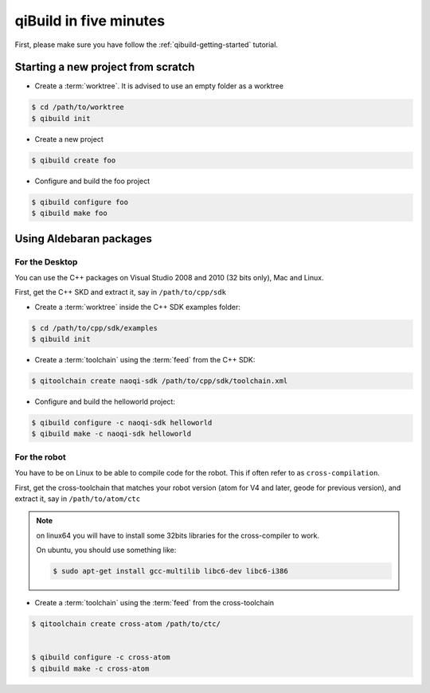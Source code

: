 .. _qibuild-in-five-minutes:

qiBuild in five minutes
=======================

First, please make sure you have follow the :ref:`qibuild-getting-started`
tutorial.

Starting a new project from scratch
------------------------------------

* Create a :term:`worktree`. It is advised to use an empty folder as
  a worktree

.. code-block:: console

    $ cd /path/to/worktree
    $ qibuild init

* Create a new project

.. code-block:: console

    $ qibuild create foo


* Configure and build the foo project

.. code-block:: console

    $ qibuild configure foo
    $ qibuild make foo


.. _qibuild-using-aldebaran-packages:

Using Aldebaran packages
-------------------------


For the Desktop
+++++++++++++++

You can use the C++ packages on Visual Studio 2008 and 2010 (32 bits only),
Mac and Linux.

First, get the C++ SKD and extract it, say in ``/path/to/cpp/sdk``

* Create a :term:`worktree` inside the C++ SDK examples folder:

.. code-block:: console

    $ cd /path/to/cpp/sdk/examples
    $ qibuild init


* Create a :term:`toolchain` using the :term:`feed` from the C++ SDK:

.. code-block:: console

    $ qitoolchain create naoqi-sdk /path/to/cpp/sdk/toolchain.xml


* Configure and build the helloworld project:

.. code-block:: console

    $ qibuild configure -c naoqi-sdk helloworld
    $ qibuild make -c naoqi-sdk helloworld



For the robot
++++++++++++++


You have to be on Linux to be able to compile code for the robot.
This if often refer to as ``cross-compilation``.

First, get the cross-toolchain that matches your robot
version (atom for V4 and later, geode for previous version),
and extract it, say in ``/path/to/atom/ctc``


.. note:: on linux64 you will have to install some 32bits libraries for the
          cross-compiler to work.

          On ubuntu, you should use something like:

          .. code-block:: console

              $ sudo apt-get install gcc-multilib libc6-dev libc6-i386


* Create a :term:`toolchain` using the :term:`feed` from the cross-toolchain

.. code-block:: console

    $ qitoolchain create cross-atom /path/to/ctc/


    $ qibuild configure -c cross-atom
    $ qibuild make -c cross-atom

